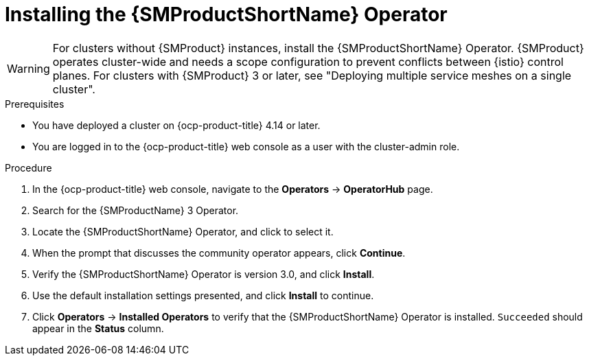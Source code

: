 // Module included in the following assemblies:
// install/ossm-installing-openshift-service-mesh.adoc

:_mod-docs-content-type: PROCEDURE
[id="ossm-installing-operator_{context}"]
= Installing the {SMProductShortName} Operator

[WARNING]
====
For clusters without {SMProduct} instances, install the {SMProductShortName} Operator. {SMProduct} operates cluster-wide and needs a scope configuration to prevent conflicts between {istio} control planes. For clusters with {SMProduct} 3 or later, see "Deploying multiple service meshes on a single cluster".
====

.Prerequisites

* You have deployed a cluster on {ocp-product-title} 4.14 or later.

* You are logged in to the {ocp-product-title} web console as a user with the cluster-admin role.

.Procedure

. In the {ocp-product-title} web console, navigate to the *Operators* -> *OperatorHub* page.

. Search for the {SMProductName} 3 Operator.

. Locate the {SMProductShortName} Operator, and click to select it.

. When the prompt that discusses the community operator appears, click *Continue*.

. Verify the {SMProductShortName} Operator is version 3.0, and click *Install*.

. Use the default installation settings presented, and click *Install* to continue.

. Click *Operators* -> *Installed Operators* to verify that the {SMProductShortName} Operator is installed. `Succeeded` should appear in the *Status* column.